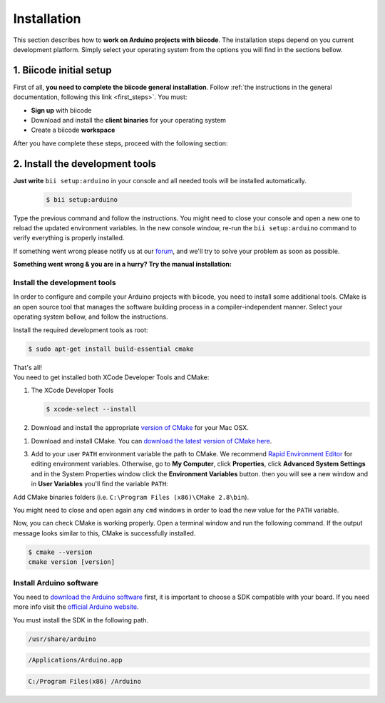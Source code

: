 .. _arduino_installation:

Installation
============

This section describes how to **work on Arduino projects with biicode**. The installation steps depend on you current development platform. Simply select your operating system from the options you will find in the sections bellow.

1. Biicode initial setup
------------------------

First of all, **you need to complete the biicode general installation**. Follow :ref:`the instructions in the general documentation, following this link <first_steps>`. You must: 

* **Sign up** with biicode
* Download and install the **client binaries** for your operating system
* Create a biicode **workspace**

After you have complete these steps, proceed with the following section:

2. Install the development tools
--------------------------------

**Just write** ``bii setup:arduino`` in your console and all needed tools will be installed automatically.

		.. code-block:: bash

		   $ bii setup:arduino

Type the previous command and follow the instructions. You might need to close your console and open a new one to reload the updated environment variables. In the new console window, re-run the ``bii setup:arduino`` command to verify everything is properly installed.

If something went wrong please notify us at our `forum <http://forum.biicode.com/category/arduino>`_, and  we'll try to solve your problem as soon as possible.

**Something went wrong & you are in a hurry? Try the manual installation:**

Install the development tools
^^^^^^^^^^^^^^^^^^^^^^^^^^^^^

In order to configure and compile your Arduino projects with biicode, you need to install some additional tools. CMake is an open source tool that manages the software building process in a compiler-independent manner. Select your operating system bellow, and follow the instructions.

.. container:: tabs-section
	
	.. _arduino_cmake_linux:
	.. container:: tabs-item

		.. rst-class:: tabs-title
			
			Linux

		Install the required development tools as root:

		.. code-block:: bash

			$ sudo apt-get install build-essential cmake

		That's all!

	.. _arduino_cmake_mac:
	.. container:: tabs-item

		.. rst-class:: tabs-title
			
			MacOS

		You need to get installed both XCode Developer Tools and CMake:

		#. The XCode Developer Tools

		   .. code-block:: bash

		   	$ xcode-select --install


		#. Download and install the appropriate `version of CMake <http://www.cmake.org/cmake/resources/software.html>`_ for your Mac OSX.

	.. _arduino_cmake_win:
	.. container:: tabs-item

		.. rst-class:: tabs-title

			Windows

		1. Download and install CMake. You can `download the latest version of CMake here <http://www.cmake.org/cmake/resources/software.html>`_.

		3. Add to your user ``PATH`` environment variable the path to CMake. We recommend `Rapid Environment Editor <http://www.rapidee.com/>`_ for editing environment variables. Otherwise, go to **My Computer**, click **Properties**, click **Advanced System Settings** and in the System Properties window click the **Environment Variables** button. then you will see a new window and in **User Variables** you'll find the variable ``PATH``:

		   .. image:: /_static/img/cpp_windows_path.png

		Add CMake binaries folders (i.e. ``C:\Program Files (x86)\CMake 2.8\bin``).

		You might need to close and open again any ``cmd`` windows in order to load the new value for the ``PATH`` variable.


Now, you can check CMake is working properly. Open a terminal window and run the following command. If the output message looks similar to this, CMake is successfully installed.

.. code-block:: bash

	$ cmake --version
	cmake version [version]


Install Arduino software
^^^^^^^^^^^^^^^^^^^^^^^^

You need to `download the Arduino software <http://arduino.cc/en/Main/Software>`_ first, it is important to choose a SDK compatible with your board. If you need more info visit the `official Arduino website <http://arduino.cc/en/Main/Software>`_.

You must install the SDK in the following path.

.. container:: tabs-section
	
	.. container:: tabs-item

		.. rst-class:: tabs-title
			
			Linux

		.. code-block:: text

			/usr/share/arduino

	.. container:: tabs-item

		.. rst-class:: tabs-title
			
			MacOS

		.. code-block:: text
		
			/Applications/Arduino.app

	.. container:: tabs-item

		.. rst-class:: tabs-title

			Windows

		.. code-block:: text
			
			C:/Program Files(x86) /Arduino
